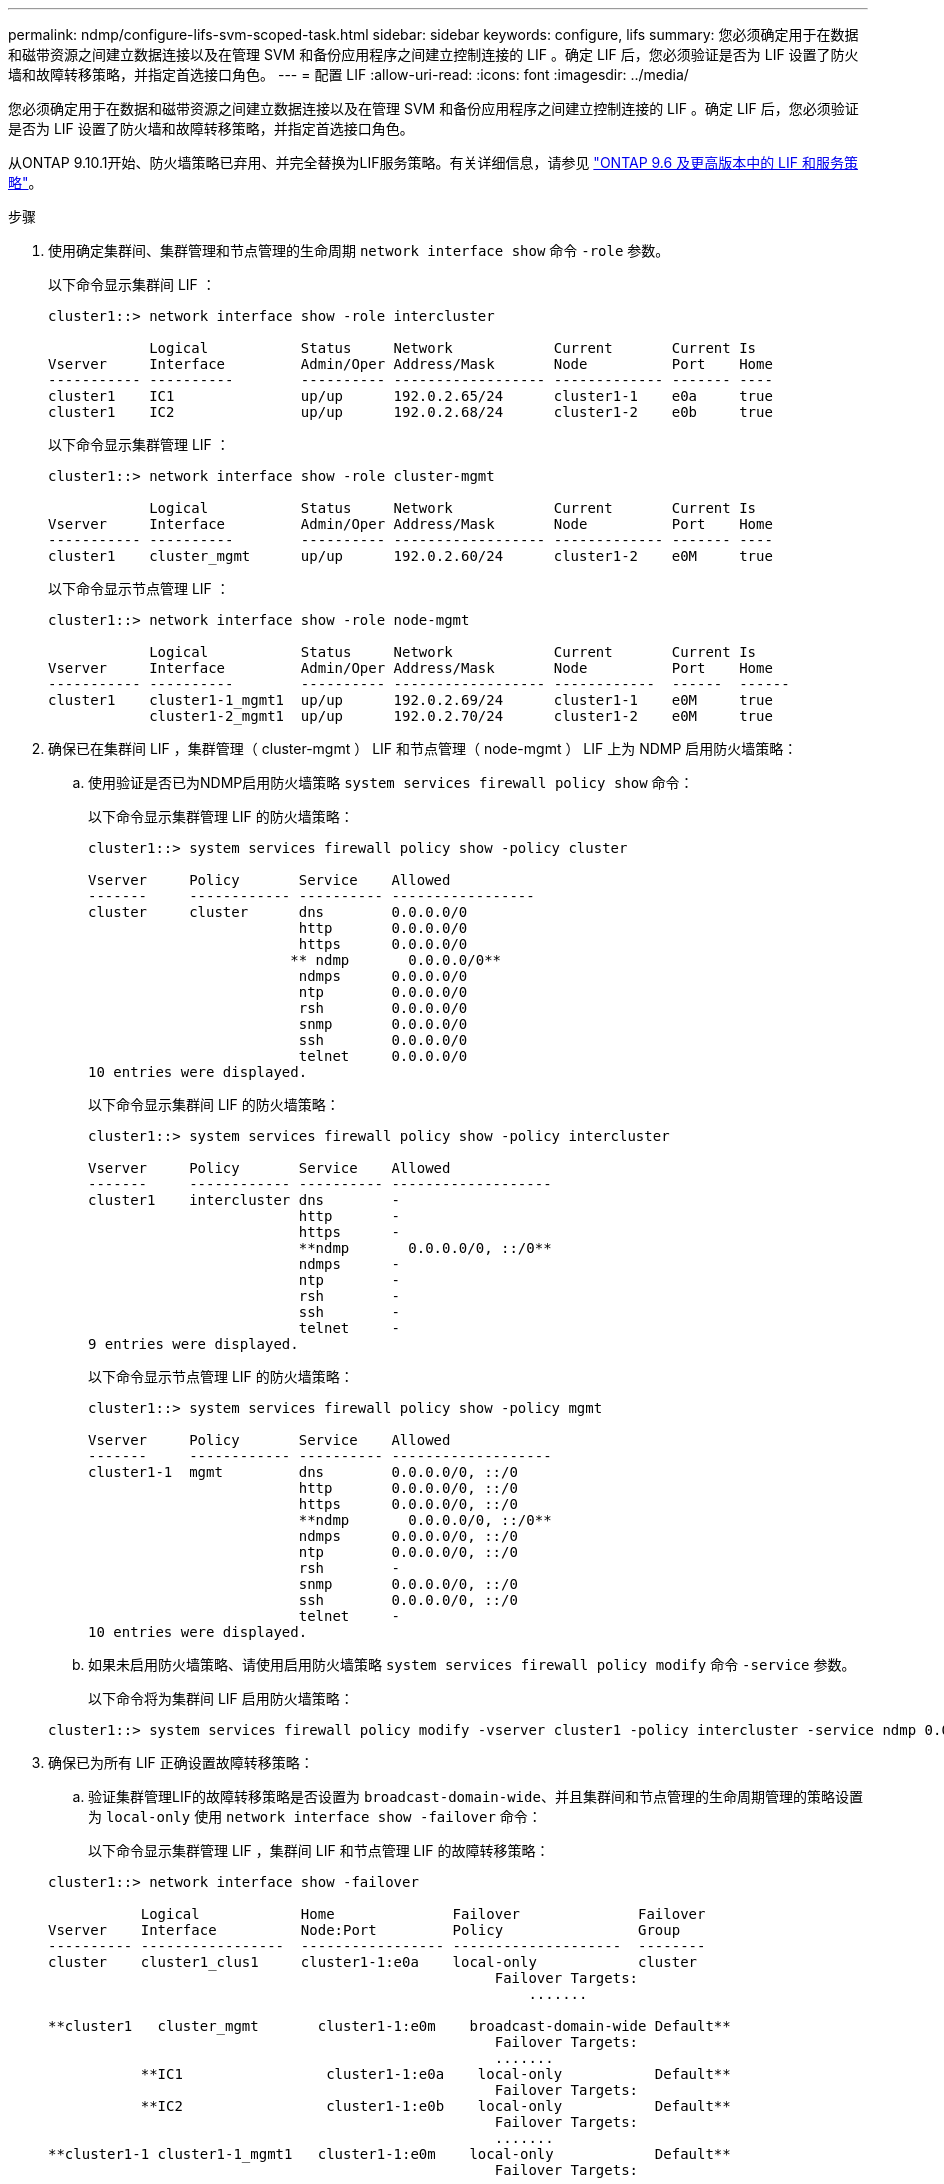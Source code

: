 ---
permalink: ndmp/configure-lifs-svm-scoped-task.html 
sidebar: sidebar 
keywords: configure, lifs 
summary: 您必须确定用于在数据和磁带资源之间建立数据连接以及在管理 SVM 和备份应用程序之间建立控制连接的 LIF 。确定 LIF 后，您必须验证是否为 LIF 设置了防火墙和故障转移策略，并指定首选接口角色。 
---
= 配置 LIF
:allow-uri-read: 
:icons: font
:imagesdir: ../media/


[role="lead"]
您必须确定用于在数据和磁带资源之间建立数据连接以及在管理 SVM 和备份应用程序之间建立控制连接的 LIF 。确定 LIF 后，您必须验证是否为 LIF 设置了防火墙和故障转移策略，并指定首选接口角色。

从ONTAP 9.10.1开始、防火墙策略已弃用、并完全替换为LIF服务策略。有关详细信息，请参见 link:../networking/lifs_and_service_policies96.html["ONTAP 9.6 及更高版本中的 LIF 和服务策略"]。

.步骤
. 使用确定集群间、集群管理和节点管理的生命周期 `network interface show` 命令 `-role` 参数。
+
以下命令显示集群间 LIF ：

+
[listing]
----
cluster1::> network interface show -role intercluster

            Logical           Status     Network            Current       Current Is
Vserver     Interface         Admin/Oper Address/Mask       Node          Port    Home
----------- ----------        ---------- ------------------ ------------- ------- ----
cluster1    IC1               up/up      192.0.2.65/24      cluster1-1    e0a     true
cluster1    IC2               up/up      192.0.2.68/24      cluster1-2    e0b     true
----
+
以下命令显示集群管理 LIF ：

+
[listing]
----
cluster1::> network interface show -role cluster-mgmt

            Logical           Status     Network            Current       Current Is
Vserver     Interface         Admin/Oper Address/Mask       Node          Port    Home
----------- ----------        ---------- ------------------ ------------- ------- ----
cluster1    cluster_mgmt      up/up      192.0.2.60/24      cluster1-2    e0M     true
----
+
以下命令显示节点管理 LIF ：

+
[listing]
----
cluster1::> network interface show -role node-mgmt

            Logical           Status     Network            Current       Current Is
Vserver     Interface         Admin/Oper Address/Mask       Node          Port    Home
----------- ----------        ---------- ------------------ ------------  ------  ------
cluster1    cluster1-1_mgmt1  up/up      192.0.2.69/24      cluster1-1    e0M     true
            cluster1-2_mgmt1  up/up      192.0.2.70/24      cluster1-2    e0M     true
----
. 确保已在集群间 LIF ，集群管理（ cluster-mgmt ） LIF 和节点管理（ node-mgmt ） LIF 上为 NDMP 启用防火墙策略：
+
.. 使用验证是否已为NDMP启用防火墙策略 `system services firewall policy show` 命令：
+
以下命令显示集群管理 LIF 的防火墙策略：

+
[listing]
----
cluster1::> system services firewall policy show -policy cluster

Vserver     Policy       Service    Allowed
-------     ------------ ---------- -----------------
cluster     cluster      dns        0.0.0.0/0
                         http       0.0.0.0/0
                         https      0.0.0.0/0
                        ** ndmp       0.0.0.0/0**
                         ndmps      0.0.0.0/0
                         ntp        0.0.0.0/0
                         rsh        0.0.0.0/0
                         snmp       0.0.0.0/0
                         ssh        0.0.0.0/0
                         telnet     0.0.0.0/0
10 entries were displayed.
----
+
以下命令显示集群间 LIF 的防火墙策略：

+
[listing]
----
cluster1::> system services firewall policy show -policy intercluster

Vserver     Policy       Service    Allowed
-------     ------------ ---------- -------------------
cluster1    intercluster dns        -
                         http       -
                         https      -
                         **ndmp       0.0.0.0/0, ::/0**
                         ndmps      -
                         ntp        -
                         rsh        -
                         ssh        -
                         telnet     -
9 entries were displayed.
----
+
以下命令显示节点管理 LIF 的防火墙策略：

+
[listing]
----
cluster1::> system services firewall policy show -policy mgmt

Vserver     Policy       Service    Allowed
-------     ------------ ---------- -------------------
cluster1-1  mgmt         dns        0.0.0.0/0, ::/0
                         http       0.0.0.0/0, ::/0
                         https      0.0.0.0/0, ::/0
                         **ndmp       0.0.0.0/0, ::/0**
                         ndmps      0.0.0.0/0, ::/0
                         ntp        0.0.0.0/0, ::/0
                         rsh        -
                         snmp       0.0.0.0/0, ::/0
                         ssh        0.0.0.0/0, ::/0
                         telnet     -
10 entries were displayed.
----
.. 如果未启用防火墙策略、请使用启用防火墙策略 `system services firewall policy modify` 命令 `-service` 参数。
+
以下命令将为集群间 LIF 启用防火墙策略：

+
[listing]
----
cluster1::> system services firewall policy modify -vserver cluster1 -policy intercluster -service ndmp 0.0.0.0/0
----


. 确保已为所有 LIF 正确设置故障转移策略：
+
.. 验证集群管理LIF的故障转移策略是否设置为 `broadcast-domain-wide`、并且集群间和节点管理的生命周期管理的策略设置为 `local-only` 使用 `network interface show -failover` 命令：
+
以下命令显示集群管理 LIF ，集群间 LIF 和节点管理 LIF 的故障转移策略：

+
[listing]
----
cluster1::> network interface show -failover

           Logical            Home              Failover              Failover
Vserver    Interface          Node:Port         Policy                Group
---------- -----------------  ----------------- --------------------  --------
cluster    cluster1_clus1     cluster1-1:e0a    local-only            cluster
                                                     Failover Targets:
                   	                                 .......

**cluster1   cluster_mgmt       cluster1-1:e0m    broadcast-domain-wide Default**
                                                     Failover Targets:
                                                     .......
           **IC1                 cluster1-1:e0a    local-only           Default**
                                                     Failover Targets:
           **IC2                 cluster1-1:e0b    local-only           Default**
                                                     Failover Targets:
                                                     .......
**cluster1-1 cluster1-1_mgmt1   cluster1-1:e0m    local-only            Default**
                                                     Failover Targets:
                                                     ......
**cluster1-2 cluster1-2_mgmt1   cluster1-2:e0m    local-only            Default**
                                                     Failover Targets:
                                                     ......
----
.. 如果未正确设置故障转移策略、请使用修改此故障转移策略 `network interface modify` 命令 `-failover-policy` 参数。
+
[listing]
----
cluster1::> network interface modify -vserver cluster1 -lif IC1 -failover-policy local-only
----


. 使用指定数据连接所需的生命周期 `vserver services ndmp modify` 命令 `preferred-interface-role` 参数。
+
[listing]
----
cluster1::> vserver services ndmp modify -vserver cluster1 -preferred-interface-role intercluster,cluster-mgmt,node-mgmt
----
. 使用验证是否已为集群设置首选接口角色 `vserver services ndmp show` 命令：
+
[listing]
----
cluster1::> vserver services ndmp show -vserver cluster1

                             Vserver: cluster1
                        NDMP Version: 4
                        .......
                        .......
            Preferred Interface Role: intercluster, cluster-mgmt, node-mgmt
----

